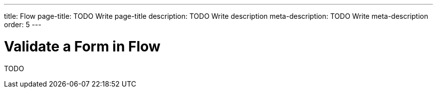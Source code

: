 ---
title: Flow
page-title: TODO Write page-title
description: TODO Write description
meta-description: TODO Write meta-description
order: 5
---


= Validate a Form in Flow
:toclevels: 2

TODO